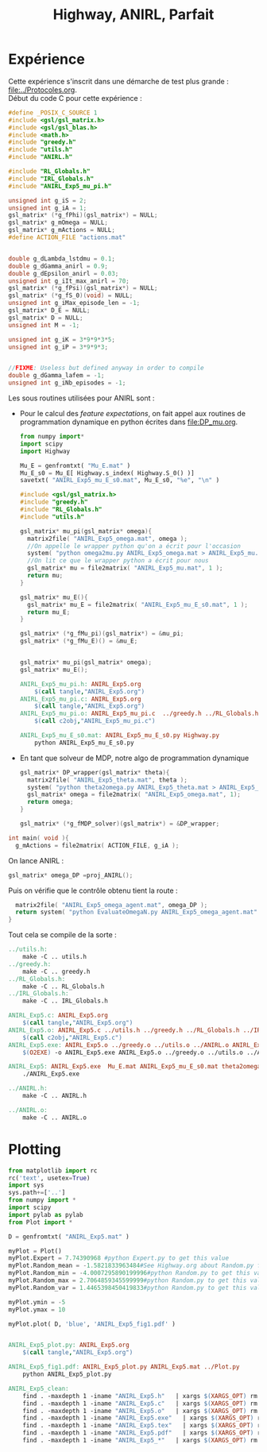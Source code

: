 #+TITLE:Highway, ANIRL, Parfait
* Expérience
Cette expérience s'inscrit dans une démarche de test plus grande : [[file:../Protocoles.org]].\\

Début du code C pour cette expérience :
#+begin_src c :tangle ANIRL_Exp5.c :main no
#define _POSIX_C_SOURCE 1
#include <gsl/gsl_matrix.h>
#include <gsl/gsl_blas.h>
#include <math.h>
#include "greedy.h"
#include "utils.h"
#include "ANIRL.h"

#include "RL_Globals.h"
#include "IRL_Globals.h"
#include "ANIRL_Exp5_mu_pi.h"

unsigned int g_iS = 2;
unsigned int g_iA = 1;
gsl_matrix* (*g_fPhi)(gsl_matrix*) = NULL;
gsl_matrix* g_mOmega = NULL;
gsl_matrix* g_mActions = NULL; 
#define ACTION_FILE "actions.mat"


double g_dLambda_lstdmu = 0.1;
double g_dGamma_anirl = 0.9;
double g_dEpsilon_anirl = 0.03;
unsigned int g_iIt_max_anirl = 70;
gsl_matrix* (*g_fPsi)(gsl_matrix*) = NULL;
gsl_matrix* (*g_fS_0)(void) = NULL;
unsigned int g_iMax_episode_len = -1;
gsl_matrix* D_E = NULL;
gsl_matrix* D = NULL;
unsigned int M = -1;

unsigned int g_iK = 3*9*9*3*5;
unsigned int g_iP = 3*9*9*3;


//FIXME: Useless but defined anyway in order to compile
double g_dGamma_lafem = -1;
unsigned int g_iNb_episodes = -1;
#+end_src

Les sous routines utilisées pour ANIRL sont :
 - Pour le calcul des /feature expectations/, on fait appel aux routines de programmation dynamique en python écrites dans [[file:DP_mu.org]].
   #+begin_src python :tangle ANIRL_Exp5_mu_E_s0.py
from numpy import*
import scipy
import Highway

Mu_E = genfromtxt( "Mu_E.mat" )
Mu_E_s0 = Mu_E[ Highway.s_index( Highway.S_0() )]
savetxt( "ANIRL_Exp5_mu_E_s0.mat", Mu_E_s0, "%e", "\n" )
   #+end_src
   #+begin_src c :tangle ANIRL_Exp5_mu_pi.c :main no
#include <gsl/gsl_matrix.h>
#include "greedy.h"
#include "RL_Globals.h"
#include "utils.h"

gsl_matrix* mu_pi(gsl_matrix* omega){
  matrix2file( "ANIRL_Exp5_omega.mat", omega );
  //On appelle le wrapper python qu'on a écrit pour l'occasion
  system( "python omega2mu.py ANIRL_Exp5_omega.mat > ANIRL_Exp5_mu.mat" );
  //On lit ce que le wrapper python a écrit pour nous
  gsl_matrix* mu = file2matrix( "ANIRL_Exp5_mu.mat", 1 );
  return mu;
}

gsl_matrix* mu_E(){
  gsl_matrix* mu_E = file2matrix( "ANIRL_Exp5_mu_E_s0.mat", 1 );
  return mu_E;
}

gsl_matrix* (*g_fMu_pi)(gsl_matrix*) = &mu_pi;
gsl_matrix* (*g_fMu_E)() = &mu_E;

   #+end_src
   #+begin_src c :tangle ANIRL_Exp5_mu_pi.h :main no

gsl_matrix* mu_pi(gsl_matrix* omega);
gsl_matrix* mu_E();

   #+end_src
   #+srcname: ANIRL_Exp5_make
   #+begin_src makefile
ANIRL_Exp5_mu_pi.h: ANIRL_Exp5.org
	$(call tangle,"ANIRL_Exp5.org")
ANIRL_Exp5_mu_pi.c: ANIRL_Exp5.org
	$(call tangle,"ANIRL_Exp5.org")
ANIRL_Exp5_mu_pi.o: ANIRL_Exp5_mu_pi.c  ../greedy.h ../RL_Globals.h ../utils.h
	$(call c2obj,"ANIRL_Exp5_mu_pi.c")

ANIRL_Exp5_mu_E_s0.mat: ANIRL_Exp5_mu_E_s0.py Highway.py
	python ANIRL_Exp5_mu_E_s0.py

   #+end_src

 - En tant que solveur de MDP, notre algo de programmation dynamique
   #+begin_src c :tangle ANIRL_Exp5.c :main no
gsl_matrix* DP_wrapper(gsl_matrix* theta){
  matrix2file( "ANIRL_Exp5_theta.mat", theta );
  system( "python theta2omega.py ANIRL_Exp5_theta.mat > ANIRL_Exp5_omega.mat" );
  gsl_matrix* omega = file2matrix( "ANIRL_Exp5_omega.mat", 1);
  return omega;  
}

gsl_matrix* (*g_fMDP_solver)(gsl_matrix*) = &DP_wrapper;

   #+end_src

#+begin_src c :tangle ANIRL_Exp5.c :main no
int main( void ){
  g_mActions = file2matrix( ACTION_FILE, g_iA );
#+end_src

On lance ANIRL :
#+begin_src c :tangle ANIRL_Exp5.c :main no
    gsl_matrix* omega_DP =proj_ANIRL();
#+end_src

Puis on vérifie que le contrôle obtenu tient la route :
#+begin_src c :tangle ANIRL_Exp5.c :main no
  matrix2file( "ANIRL_Exp5_omega_agent.mat", omega_DP );
  return system( "python EvaluateOmegaN.py ANIRL_Exp5_omega_agent.mat" );
}

#+end_src

Tout cela se compile de la sorte :
#+srcname: ANIRL_Exp5_make
#+begin_src makefile
../utils.h:
	make -C .. utils.h
../greedy.h:
	make -C .. greedy.h
../RL_Globals.h:
	make -C .. RL_Globals.h
../IRL_Globals.h:
	make -C .. IRL_Globals.h

ANIRL_Exp5.c: ANIRL_Exp5.org 
	$(call tangle,"ANIRL_Exp5.org")
ANIRL_Exp5.o: ANIRL_Exp5.c ../utils.h ../greedy.h ../RL_Globals.h ../IRL_Globals.h ../ANIRL.h  ANIRL_Exp5_mu_pi.h
	$(call c2obj,"ANIRL_Exp5.c")
ANIRL_Exp5.exe: ANIRL_Exp5.o ../greedy.o ../utils.o ../ANIRL.o ANIRL_Exp5_mu_pi.o 
	$(O2EXE) -o ANIRL_Exp5.exe ANIRL_Exp5.o ../greedy.o ../utils.o ../ANIRL.o ANIRL_Exp5_mu_pi.o

ANIRL_Exp5: ANIRL_Exp5.exe  Mu_E.mat ANIRL_Exp5_mu_E_s0.mat theta2omega.py omega2mu.py
	./ANIRL_Exp5.exe

../ANIRL.h:
	make -C .. ANIRL.h

../ANIRL.o:
	make -C .. ANIRL.o

#+end_src

* Plotting
#+begin_src python :tangle ANIRL_Exp5_plot.py
from matplotlib import rc
rc('text', usetex=True)
import sys
sys.path+=['..']
from numpy import *
import scipy
import pylab as pylab
from Plot import *

D = genfromtxt( "ANIRL_Exp5.mat" )

myPlot = Plot()
myPlot.Expert = 7.74390968 #python Expert.py to get this value
myPlot.Random_mean = -1.5821833963484#See Highway.org about Random.py for information on these values
myPlot.Random_min = -4.0007295890199996#python Random.py to get this value
myPlot.Random_max = 2.7064859345599999#python Random.py to get this value
myPlot.Random_var = 1.4465398450419833#python Random.py to get this value

myPlot.ymin = -5
myPlot.ymax = 10

myPlot.plot( D, 'blue', 'ANIRL_Exp5_fig1.pdf' )


#+end_src

#+srcname: ANIRL_Exp5_make
#+begin_src makefile
ANIRL_Exp5_plot.py: ANIRL_Exp5.org
	$(call tangle,"ANIRL_Exp5.org")

ANIRL_Exp5_fig1.pdf: ANIRL_Exp5_plot.py ANIRL_Exp5.mat ../Plot.py
	python ANIRL_Exp5_plot.py

#+end_src

  #+srcname: ANIRL_Exp5_clean_make
  #+begin_src makefile
ANIRL_Exp5_clean:
	find . -maxdepth 1 -iname "ANIRL_Exp5.h"   | xargs $(XARGS_OPT) rm
	find . -maxdepth 1 -iname "ANIRL_Exp5.c"   | xargs $(XARGS_OPT) rm 
	find . -maxdepth 1 -iname "ANIRL_Exp5.o"   | xargs $(XARGS_OPT) rm
	find . -maxdepth 1 -iname "ANIRL_Exp5.exe"   | xargs $(XARGS_OPT) rm
	find . -maxdepth 1 -iname "ANIRL_Exp5.tex"   | xargs $(XARGS_OPT) rm
	find . -maxdepth 1 -iname "ANIRL_Exp5.pdf"   | xargs $(XARGS_OPT) rm
	find . -maxdepth 1 -iname "ANIRL_Exp5_*"   | xargs $(XARGS_OPT) rm
  #+end_src

